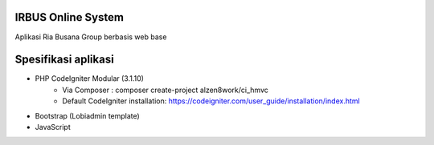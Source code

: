 *******************
IRBUS Online System
*******************

Aplikasi Ria Busana Group berbasis web base

************
Spesifikasi aplikasi
************

- PHP CodeIgniter Modular (3.1.10)
   - Via Composer : composer create-project alzen8work/ci_hmvc
   - Default CodeIgniter installation: https://codeigniter.com/user_guide/installation/index.html
- Bootstrap (Lobiadmin template)
- JavaScript